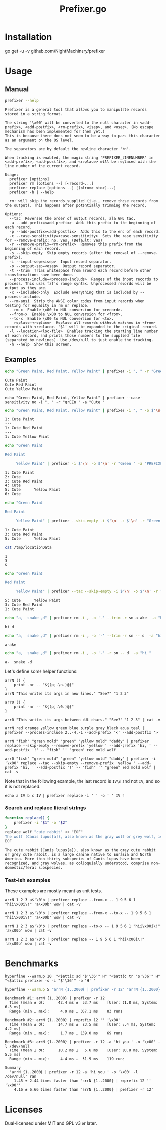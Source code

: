 #+TITLE: Prefixer.go

* Installation
#+begin_example zsh
go get -u -v github.com/NightMachinary/prefixer
#+end_example

* Usage
** Manual
#+BEGIN_SRC bash :results verbatim :exports both
prefixer --help
#+END_SRC

#+RESULTS:
#+begin_example
Prefixer is a general tool that allows you to manipulate records stored in a string format.

The string '\x00' will be converted to the null character in <add-prefix>, <add-postfix>, <rm-prefix>, <isep>, and <osep>. (No escape mechanism has been implemented for them yet.)
This is because there does not seem to be a way to pass this character as an argument on the OS level.

The separators are by default the newline character '\n'.

When tracking is enabled, the magic string 'PREFIXER_LINENUMBER' in <add-prefix>, <add-postfix>, and <replace> will be replaced with the line number of the current record.

Usage:
  prefixer [options]
  prefixer rm [options --] [<record>...]
  prefixer replace [options --] [(<from> <to>)...]
  prefixer -h | --help

  rm: will skip the records supplied (i.e., remove those records from the output). This happens after potentially trimming the record.

Options:
  --tac  Reverses the order of output records, ala GNU tac.
  -a --add-prefix=<add-prefix>  Adds this prefix to the beginning of each record.
  -p --add-postfix=<add-postfix>  Adds this to the end of each record.
  -c --case-sensitivity=<case-sensitivity>  Sets the case sensitivity for --remove-prefix: no, yes. (Default: yes)
  -r --remove-prefix=<rm-prefix>  Removes this prefix from the beginning of each record.
  -s --skip-empty  Skip empty records (after the removal of --remove-prefix).
  -i --input-sep=<isep>  Input record separator.
  -o --output-sep=<osep>  Output record separator.
  -t --trim  Trims whitespace from around each record before other transformations have been done.
  --process-include=<process-include>  Ranges of the input records to process. This uses fzf's range syntax. Unprocessed records will be output as they are.
  -x --included-only  Exclude everything that is included by --process-include.
  --rm-ansi  Strip the ANSI color codes from input records when testing for equality in rm or replace.
  --rm-x  Enable \x00 to NUL conversion for <record>.
  --from-x  Enable \x00 to NUL conversion for <from>.
  --to-x  Enable \x00 to NUL conversion for <to>.
  --replace=<replace>  Replace all records without matches in <from> records with <replace>. '$1' will be expanded to the original record.
  -l --location=<loc-file>  Enables tracking the starting line number of each record, and prints those numbers to the supplied file (separated by newlines). Use /dev/null to just enable the tracking.
  -h --help  Show this screen.
#+end_example

** Examples

#+begin_src bash :results verbatim :exports both
echo "Green Paint, Red Paint, Yellow Paint" | prefixer -i ", " -r "Green " -a "Cute "
#+end_src

#+RESULTS:
#+begin_example
Cute Paint
Cute Red Paint
Cute Yellow Paint
#+end_example

#+begin_src bsh.dash :results verbatim :exports both :wrap example
echo "Green Paint, Red Paint, Yellow Paint" | prefixer --case-sensitivity no -i ", " -r "grEEn " -a "Cute "
#+end_src

#+RESULTS:
#+begin_example
Cute Paint
Cute Red Paint
Cute Yellow Paint
#+end_example

#+begin_src bash :results verbatim :exports both
echo "Green Paint, Red Paint, Yellow Paint" | prefixer -i ", " -o $'\n---\n' -r "Green " -a "PREFIXER_LINENUMBER: Cute " -l /dev/null
#+end_src

#+RESULTS:
#+begin_example
1: Cute Paint
---
1: Cute Red Paint
---
1: Cute Yellow Paint
#+end_example

#+begin_src bash :results verbatim :exports both
echo "Green Paint

Red Paint

     Yellow Paint" | prefixer -i $'\n' -o $'\n' -r "Green " -a "PREFIXER_LINENUMBER: Cute " -l /dev/null
#+end_src

#+RESULTS:
#+begin_example
1: Cute Paint
2: Cute
3: Cute Red Paint
4: Cute
5: Cute      Yellow Paint
6: Cute
#+end_example

#+begin_src bash :results verbatim :exports both
echo "Green Paint

Red Paint

     Yellow Paint" | prefixer --skip-empty -i $'\n' -o $'\n' -r "Green " -a "PREFIXER_LINENUMBER: Cute " -l /tmp/locationData
#+end_src

#+RESULTS:
#+begin_example
1: Cute Paint
3: Cute Red Paint
5: Cute      Yellow Paint
#+end_example

#+begin_src bash :results verbatim :exports both
cat /tmp/locationData
#+end_src

#+RESULTS:
#+begin_example
1
3
5
#+end_example


#+begin_src bash :results verbatim :exports both
echo "Green Paint

Red Paint

     Yellow Paint" | prefixer --tac --skip-empty -i $'\n' -o $'\n' -r "Green " -a "PREFIXER_LINENUMBER: Cute " -l /tmp/locationData
#+end_src

#+RESULTS:
#+begin_example
5: Cute      Yellow Paint
3: Cute Red Paint
1: Cute Paint
#+end_example

#+begin_src bash :results verbatim :exports both
echo "a,  snake ,d" | prefixer rm -i , -o '-' --trim -r sn a ake  -a "hi "
#+end_src

#+RESULTS:
#+begin_example
hi d
#+end_example

#+begin_src bash :results verbatim :exports both
echo "a,  snake ,d" | prefixer rm -i , -o '-' --trim -r sn -- d  -a "hi "
#+end_src

#+RESULTS:
#+begin_example
a-ake
#+end_example

#+begin_src bash :results verbatim :exports both
echo "a,  snake ,d" | prefixer rm -i , -o '-' -r sn -- d  -a "hi "
#+end_src

#+RESULTS:
#+begin_example
a-  snake -d
#+end_example

Let's define some helper functions:

#+begin_src bsh.dash :results verbatim :exports both :wrap example
arrN () {
    print -nr -- "${(pj.\n.)@}"
}
arrN "This writes its args in new lines." "See?" "1 2 3"
#+end_src

#+RESULTS:
#+begin_example
This writes its args in new lines.
See?
1 2 3
#+end_example

#+begin_src bsh.dash :results verbatim :exports both :wrap example
arr0 () {
    print -nr -- "${(pj.\0.)@}"
}

arr0 "This writes its args between NUL chars." "See?" "1 2 3" | cat -v
#+end_src

#+RESULTS:
#+begin_example
This writes its args between NUL chars.^@See?^@1 2 3
#+end_example

#+begin_src bsh.dash :results verbatim :exports both :wrap example
arrN red orange yellow green blue purple gray black aqua teal | prefixer --process-include 2..-4,-1 --add-prefix '<' --add-postfix '>'
#+end_src

#+RESULTS:
#+begin_example
red
<orange>
<yellow>
<green>
<blue>
<purple>
<gray>
black
aqua
<teal>
#+end_example

#+begin_src bsh.dash :results verbatim :exports both :wrap example
arrN "fish" "green mold" "green" "yellow mold" "daddy" | prefixer replace --skip-empty --remove-prefix 'yellow ' --add-prefix 'hi, ' --add-postfix '!' -- "fish" '' "green" red mold wolf
#+end_src

#+RESULTS:
#+begin_example
hi, green mold!
hi, red!
hi, wolf!
hi, daddy!
#+end_example

#+begin_src bsh.dash :results verbatim :exports both :wrap example
arr0 "fish" "green mold" "green" "yellow mold" "daddy" | prefixer -i '\x00' replace --tac --skip-empty --remove-prefix 'yellow ' --add-prefix 'hi, ' --add-postfix '!' -- "fish" '' "green" red mold wolf | cat -v
#+end_src

#+RESULTS:
#+begin_example
hi, daddy!
hi, wolf!
hi, red!
hi, green mold!
#+end_example

Note that in the following example, the last record is =IV\n= and not =IV=, and so it is not replaced.
#+begin_src bsh.dash :results verbatim :exports both :wrap example
echo a IV b c IV | prefixer replace -i ' ' -o ' ' IV 4
#+end_src

#+RESULTS:
#+begin_example
a 4 b c IV
#+end_example

*** Search and replace literal strings
#+begin_src bash :results verbatim :exports both
function replace() {
    prefixer -i "$1" -o "$2"
}
replace wolf "cute rabbit" << "EOF"
The wolf (Canis lupus[a]), also known as the gray wolf or grey wolf, is a large canine native to Eurasia and North America. More than thirty subspecies of Canis lupus have been recognized, and gray wolves, as colloquially understood, comprise non-domestic/feral subspecies.
EOF
#+end_src

#+RESULTS:
#+begin_example
The cute rabbit (Canis lupus[a]), also known as the gray cute rabbit or grey cute rabbit, is a large canine native to Eurasia and North America. More than thirty subspecies of Canis lupus have been recognized, and gray wolves, as colloquially understood, comprise non-domestic/feral subspecies.
#+end_example

*** Test-ish examples
These examples are mostly meant as unit tests.

#+begin_src bsh.dash :results verbatim :exports both :wrap example
arrN 1 2 3 a$'\0'b | prefixer replace --from-x -- 1 9 5 6 1 "hii\x00i\!" 'a\x00b' wow | cat -v
#+end_src

#+RESULTS:
#+begin_example
hii\x00i\!
2
3
wow
#+end_example

#+begin_src bsh.dash :results verbatim :exports both :wrap example
arrN 1 2 3 a$'\0'b | prefixer replace --from-x --to-x -- 1 9 5 6 1 "hii\x00i\!" 'a\x00b' wow | cat -v
#+end_src

#+RESULTS:
#+begin_example
hii^@i\!
2
3
wow
#+end_example

#+begin_src bsh.dash :results verbatim :exports both :wrap example
arrN 1 2 3 a$'\0'b | prefixer replace --to-x -- 1 9 5 6 1 "hii\x00i\!" 'a\x00b' wow | cat -v
#+end_src

#+RESULTS:
#+begin_example
hii^@i\!
2
3
a^@b
#+end_example

#+begin_src bsh.dash :results verbatim :exports both :wrap example
arrN 1 2 3 a$'\0'b | prefixer replace -- 1 9 5 6 1 "hii\x00i\!" 'a\x00b' wow | cat -v
#+end_src

#+RESULTS:
#+begin_example
hii\x00i\!
2
3
a^@b
#+end_example

* Benchmarks


#+begin_src bsh.dash :results verbatim :exports both
hyperfine --warmup 10  "<$attic sd "$'\36'" H" "<$attic tr "$'\36'" H" "<$attic prefixer -s -i "$'\36'" -o 'H' "
#+end_src

#+RESULTS:
#+begin_example
Benchmark #1: </Users/evar/cellar/attic//.darkattic sd  H
  Time (mean ± σ):       8.3 ms ±   8.2 ms    [User: 2.0 ms, System: 2.6 ms]
  Range (min … max):     2.3 ms …  63.9 ms    140 runs

  Warning: Command took less than 5 ms to complete. Results might be inaccurate.
  Warning: Statistical outliers were detected. Consider re-running this benchmark on a quiet PC without any interferences from other programs. It might help to use the '--warmup' or '--prepare' options.

Benchmark #2: </Users/evar/cellar/attic//.darkattic tr  H
  Time (mean ± σ):       8.5 ms ±   7.8 ms    [User: 3.6 ms, System: 2.7 ms]
  Range (min … max):     3.3 ms …  49.1 ms    141 runs

  Warning: Command took less than 5 ms to complete. Results might be inaccurate.
  Warning: Statistical outliers were detected. Consider re-running this benchmark on a quiet PC without any interferences from other programs. It might help to use the '--warmup' or '--prepare' options.

Benchmark #3: </Users/evar/cellar/attic//.darkattic prefixer -s -i  -o 'H'
  Time (mean ± σ):      11.9 ms ±   5.3 ms    [User: 5.4 ms, System: 3.9 ms]
  Range (min … max):     6.4 ms …  37.4 ms    120 runs

Summary
  '</Users/evar/cellar/attic//.darkattic sd  H' ran
    1.03 ± 1.38 times faster than '</Users/evar/cellar/attic//.darkattic tr  H'
    1.43 ± 1.55 times faster than '</Users/evar/cellar/attic//.darkattic prefixer -s -i  -o 'H' '
#+end_example

#+begin_src bash :results verbatim :exports both
hyperfine --warmup 5 "arrN {1..2000} | prefixer -r 12" "arrN {1..2000} | rmprefix 12 '' '\x00'" "arrN {1..2000} | prefixer -r 12 -a 'hi you ' -o '\x00' -l /dev/null"
#+end_src

#+RESULTS:
#+begin_example
Benchmark #1: arrN {1..2000} | prefixer -r 12
  Time (mean ± σ):      42.4 ms ±  63.7 ms    [User: 11.8 ms, System: 6.3 ms]
  Range (min … max):     4.9 ms … 357.1 ms    83 runs

Benchmark #2: arrN {1..2000} | rmprefix 12 '' '\x00'
  Time (mean ± σ):      14.7 ms ±  23.5 ms    [User: 7.4 ms, System: 4.2 ms]
  Range (min … max):     1.7 ms … 159.0 ms    69 runs

Benchmark #3: arrN {1..2000} | prefixer -r 12 -a 'hi you ' -o '\x00' -l /dev/null
  Time (mean ± σ):      10.2 ms ±   5.6 ms    [User: 10.8 ms, System: 5.5 ms]
  Range (min … max):     4.4 ms …  31.9 ms    119 runs

Summary
  'arrN {1..2000} | prefixer -r 12 -a 'hi you ' -o '\x00' -l /dev/null' ran
    1.45 ± 2.44 times faster than 'arrN {1..2000} | rmprefix 12 '' '\x00''
    4.16 ± 6.66 times faster than 'arrN {1..2000} | prefixer -r 12'
#+end_example

* Licenses

Dual-licensed under MIT and GPL v3 or later.
